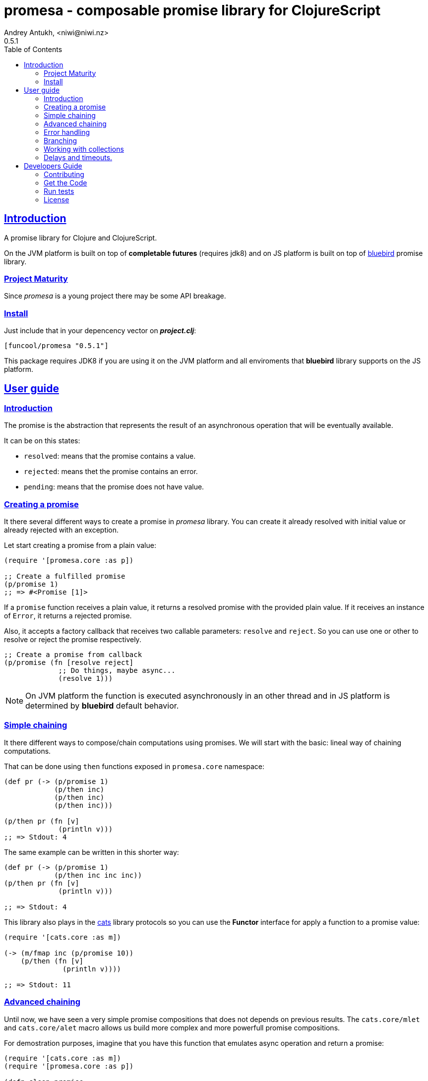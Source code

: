 = promesa - composable promise library for ClojureScript
Andrey Antukh, <niwi@niwi.nz>
0.5.1
:toc: left
:!numbered:
:idseparator: -
:idprefix:
:sectlinks:
:source-highlighter: pygments
:pygments-style: friendly


== Introduction

A promise library for Clojure and ClojureScript.

On the JVM platform is built on top of *completable futures* (requires jdk8)
and on JS platform is built on top of
https://github.com/petkaantonov/bluebird/[bluebird] promise library.


=== Project Maturity

Since _promesa_ is a young project there may be some API breakage.


=== Install

Just include that in your depencency vector on *_project.clj_*:

[source,clojure]
----
[funcool/promesa "0.5.1"]
----

This package requires JDK8 if you are using it on the JVM platform and
all enviroments that *bluebird* library supports on the JS platform.


== User guide

=== Introduction

The promise is the abstraction that represents the result of an asynchronous
operation that will be eventually available.

It can be on this states:

- `resolved`: means that the promise contains a value.
- `rejected`: means thet the promise contains an error.
- `pending`: means that the promise does not have value.


=== Creating a promise

It there several different ways to create a promise in _promesa_ library. You can
create it already resolved with initial value or already rejected with an exception.

Let start creating a promise from a plain value:

[source, clojure]
----
(require '[promesa.core :as p])

;; Create a fulfilled promise
(p/promise 1)
;; => #<Promise [1]>
----

If a `promise` function receives a plain value, it returns a resolved promise with
the provided plain value. If it receives an instance of `Error`, it returns a
rejected promise.

Also, it accepts a factory callback that receives two callable parameters:
`resolve` and `reject`. So you can use one or other to resolve or reject the promise
respectively.

[source, clojure]
----
;; Create a promise from callback
(p/promise (fn [resolve reject]
             ;; Do things, maybe async...
             (resolve 1)))
----

[NOTE]
====
On JVM platform the function is executed asynchronously in an other thread and
in JS platform is determined by *bluebird* default behavior.
====


=== Simple chaining

It there different ways to compose/chain computations using promises. We will start
with the basic: lineal way of chaining computations.

That can be done using `then` functions exposed in `promesa.core` namespace:

[source, clojure]
----
(def pr (-> (p/promise 1)
            (p/then inc)
            (p/then inc)
            (p/then inc)))

(p/then pr (fn [v]
             (println v)))
;; => Stdout: 4
----

The same example can be written in this shorter way:

[source, clojure]
----
(def pr (-> (p/promise 1)
            (p/then inc inc inc))
(p/then pr (fn [v]
             (println v)))

;; => Stdout: 4
----

This library also plays in the link:https://github.com/funcool/cats[cats] library
protocols so you can use the *Functor* interface for apply a function to a promise
value:

[source, clojure]
----
(require '[cats.core :as m])

(-> (m/fmap inc (p/promise 10))
    (p/then (fn [v]
              (println v))))

;; => Stdout: 11
----


=== Advanced chaining

Until now, we have seen a very simple promise compositions that does not depends
on previous results. The `cats.core/mlet` and `cats.core/alet`  macro allows us
build more complex and more powerfull promise compositions.

For demostration purposes, imagine that you have this function that emulates async
operation and return a promise:

[source, clojure]
----
(require '[cats.core :as m])
(require '[promesa.core :as p])

(defn sleep-promise
  [wait]
  (p/promise (fn [resolve reject]
               (p/schedule wait #(resolve wait)))))
----

Let's see an example using `mlet` macro:

[source, clojure]
----
(def pr
  (m/mlet [x (sleep-promise 42)
           y (sleep-promise 41)]
    (+ x y)))

(p/then pr (fn [v]
             (println v)))

;; This will take aprox: 83-85 msecs
;; => Stdout: 83
----

The `mlet` bindings are executed sequentially, waiting in each step for promise
resolution. If an error occurs in some step, the entire composition will be
short-circuited, returing exceptionally resolved promise. This is very similar
to the up coming link:http://jakearchibald.com/2014/es7-async-functions/[ES7 async/await], but built in a generic way and as a library and not as language feature.

The main disadvantage of `mlet` is that it's evaluation model is strictly
secuential. It is ok for some use cases, when the sequential order is mandatory.

But, if the strictly secuential model is not mandatory, `alet` macro can be used
as drop-in-replacement for `mlet` that automatically exploits the concurrency:

[source, clojure]
----
(def pr
  (m/alet [x (sleep-promise 42)
           y (sleep-promise 41)]
    (+ x y)))

(p/then pr (fn [v]
             (println v)))

;; This will take aprox: 41-45 msecs
;; => Stdout: 83
----

You can observe that the return value is identical to the previous example,
but it takes almost half of time to finish. That is because `alet` is more
smarter macro. It calculates the dependencies between declared bindings and
executes them in batches.

You can read more about that
link:http://funcool.github.io/cats/latest/#syntax-sugar[here].


=== Error handling

One of the advantages of using promise abstraction is that it natively has
a notion of error, so you don't need reinvent it. If some of the computations
of the composed promise chain/pipeline raises an exception, that one is
automatically propagated to the last promise making the effect of short-circuiting.

Let see an example:

[source, clojure]
----
(-> (p/promise (ex-info "error" nil))
    (p/catch (fn [error]
               (.log js/console error))))
----

The `catch` function adds a new handler to the promise chain that will be called
when any of the previous promises in the chain are rejected or an exception is
raised. The `catch` function also returns a promise that will be resolved or
rejected depending on that will happen inside the catch hanlder.

[NOTE]
====
On the JVM platform the reject value is mandatory to be an instance of `Throwable`
but in JS platform it can by any value.
====


=== Branching

For adding both success and error handlers to a promise at the same time you can use
the `branch` function:

[source, clojure]
----
(p/branch a-promise
          (fn [v]
            (println "Ok" v))
          (fn [err]
            (println err)))
----


=== Working with collections

In some circumstances you will want wait a completion of few promises at same time,
and _promesa_ also provides helpers for that.

Imagine that you have a collection of promises and you want to wait until
all of them are resolved. This can be done using the `all` combinator:

[source, clojure]
----
(let [p (p/all [(do-some-io)
                (do-some-other-io)])]
  (p/then p (fn [[result1 result2]
              (do-something-with-results result1 result2))))
----

It there are also circumstances where you only want arbitrary select of the
first resolved promise. For this case, you can use the `any` combinator:

[source, clojure]
----
(let [p (p/any [(p/delay 100 1)
                (p/delay 200 2)
                (p/delay 120 3)])]
  (p/then p (fn [x]
              (.log js/console "The first one finished: " x))))
----

Later, for more advanced use cases, _promesa_ is an algebraic structure that
implements the associative binary operation usually called `mappend`:

[source, clojure]
----
(require '[cats.core :as m])

(def pr (m/mappend (p/promise {:a 1})
                   (p/promise {:b 2})))
(p/then pr (fn [v]
             (println v)))

;; => Stdout: {:a 1 :b 2}
----


=== Delays and timeouts.

JavaScript due its nature, does not allow you to block or sleep. But with promises
you can emulate the functionality using `delay` like so:

[source, clojure]
----
(-> (p/delay 1000 "foobar")
    (p/then (fn [v]
              (println "Received:" v))))

;; After 1 second it will print the message
;; to the console: "Received: foobar"
----

The promise library offers the ability to add a timeout to async operations thanks
to the `timeout` function:

[source, clojure]
----
(-> (some-async-task)
    (p/timeout 200)
    (p/then #(println "Task finished" %))
    (p/catch #(println "Timeout" %)))
----

In case the async task is slow, in the example more that 200ms, the promise will be
rejected with timeout error and successfully captured with the `catch` handler.


== Developers Guide

=== Contributing

Unlike Clojure and other Clojure contrib libs, does not have many restrictions for
contributions. Just open a issue or pull request.


=== Get the Code

_promesa_ is open source and can be found on
link:https://github.com/funcool/promesa[github].

You can clone the public repository with this command:

[source,text]
----
git clone https://github.com/funcool/promesa
----


=== Run tests

To run the tests execute the following:

For the JVM platform:

[source, text]
----
lein test
----

And for JS platform:

[source, text]
----
./scripts/build
node out/tests.js
----

You will need to have nodejs installed on your system.


=== License

_promesa_ is licensed under BSD (2-Clause) license:

----
Copyright (c) 2015 Andrey Antukh <niwi@niwi.nz>

All rights reserved.

Redistribution and use in source and binary forms, with or without
modification, are permitted provided that the following conditions are met:

* Redistributions of source code must retain the above copyright notice, this
  list of conditions and the following disclaimer.

* Redistributions in binary form must reproduce the above copyright notice,
  this list of conditions and the following disclaimer in the documentation
  and/or other materials provided with the distribution.

THIS SOFTWARE IS PROVIDED BY THE COPYRIGHT HOLDERS AND CONTRIBUTORS "AS IS"
AND ANY EXPRESS OR IMPLIED WARRANTIES, INCLUDING, BUT NOT LIMITED TO, THE
IMPLIED WARRANTIES OF MERCHANTABILITY AND FITNESS FOR A PARTICULAR PURPOSE ARE
DISCLAIMED. IN NO EVENT SHALL THE COPYRIGHT HOLDER OR CONTRIBUTORS BE LIABLE
FOR ANY DIRECT, INDIRECT, INCIDENTAL, SPECIAL, EXEMPLARY, OR CONSEQUENTIAL
DAMAGES (INCLUDING, BUT NOT LIMITED TO, PROCUREMENT OF SUBSTITUTE GOODS OR
SERVICES; LOSS OF USE, DATA, OR PROFITS; OR BUSINESS INTERRUPTION) HOWEVER
CAUSED AND ON ANY THEORY OF LIABILITY, WHETHER IN CONTRACT, STRICT LIABILITY,
OR TORT (INCLUDING NEGLIGENCE OR OTHERWISE) ARISING IN ANY WAY OUT OF THE USE
OF THIS SOFTWARE, EVEN IF ADVISED OF THE POSSIBILITY OF SUCH DAMAGE.
----
